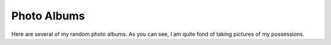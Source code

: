 ============
Photo Albums
============

Here are several of my random photo albums. As you can see, I am quite fond of taking pictures of my possessions.
